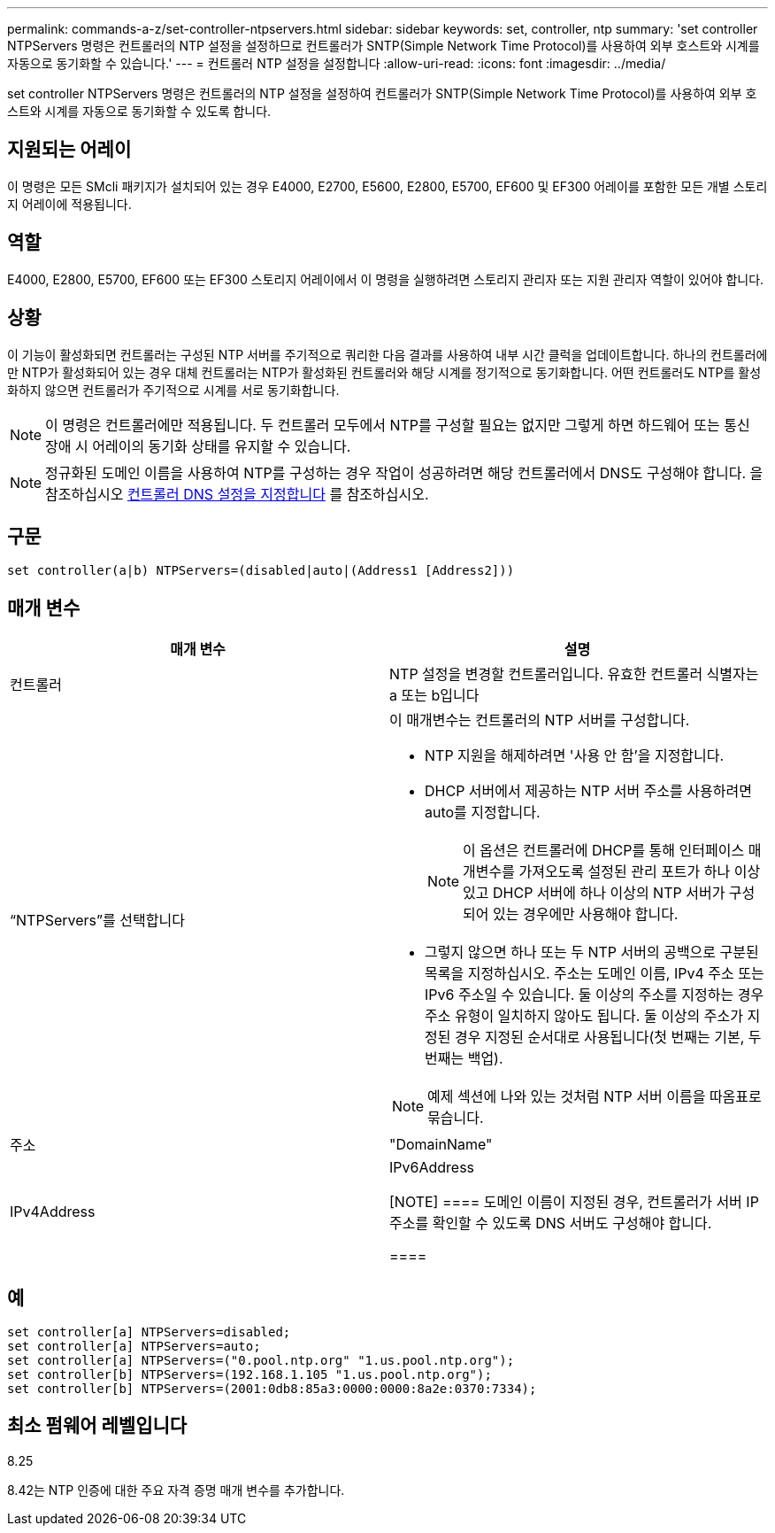 ---
permalink: commands-a-z/set-controller-ntpservers.html 
sidebar: sidebar 
keywords: set, controller, ntp 
summary: 'set controller NTPServers 명령은 컨트롤러의 NTP 설정을 설정하므로 컨트롤러가 SNTP(Simple Network Time Protocol)를 사용하여 외부 호스트와 시계를 자동으로 동기화할 수 있습니다.' 
---
= 컨트롤러 NTP 설정을 설정합니다
:allow-uri-read: 
:icons: font
:imagesdir: ../media/


[role="lead"]
set controller NTPServers 명령은 컨트롤러의 NTP 설정을 설정하여 컨트롤러가 SNTP(Simple Network Time Protocol)를 사용하여 외부 호스트와 시계를 자동으로 동기화할 수 있도록 합니다.



== 지원되는 어레이

이 명령은 모든 SMcli 패키지가 설치되어 있는 경우 E4000, E2700, E5600, E2800, E5700, EF600 및 EF300 어레이를 포함한 모든 개별 스토리지 어레이에 적용됩니다.



== 역할

E4000, E2800, E5700, EF600 또는 EF300 스토리지 어레이에서 이 명령을 실행하려면 스토리지 관리자 또는 지원 관리자 역할이 있어야 합니다.



== 상황

이 기능이 활성화되면 컨트롤러는 구성된 NTP 서버를 주기적으로 쿼리한 다음 결과를 사용하여 내부 시간 클럭을 업데이트합니다. 하나의 컨트롤러에만 NTP가 활성화되어 있는 경우 대체 컨트롤러는 NTP가 활성화된 컨트롤러와 해당 시계를 정기적으로 동기화합니다. 어떤 컨트롤러도 NTP를 활성화하지 않으면 컨트롤러가 주기적으로 시계를 서로 동기화합니다.

[NOTE]
====
이 명령은 컨트롤러에만 적용됩니다. 두 컨트롤러 모두에서 NTP를 구성할 필요는 없지만 그렇게 하면 하드웨어 또는 통신 장애 시 어레이의 동기화 상태를 유지할 수 있습니다.

====
[NOTE]
====
정규화된 도메인 이름을 사용하여 NTP를 구성하는 경우 작업이 성공하려면 해당 컨트롤러에서 DNS도 구성해야 합니다. 을 참조하십시오 xref:set-controller-dnsservers.adoc[컨트롤러 DNS 설정을 지정합니다] 를 참조하십시오.

====


== 구문

[source, cli]
----
set controller(a|b) NTPServers=(disabled|auto|(Address1 [Address2]))
----


== 매개 변수

[cols="2*"]
|===
| 매개 변수 | 설명 


 a| 
컨트롤러
 a| 
NTP 설정을 변경할 컨트롤러입니다. 유효한 컨트롤러 식별자는 a 또는 b입니다



 a| 
“NTPServers”를 선택합니다
 a| 
이 매개변수는 컨트롤러의 NTP 서버를 구성합니다.

* NTP 지원을 해제하려면 '사용 안 함'을 지정합니다.
* DHCP 서버에서 제공하는 NTP 서버 주소를 사용하려면 auto를 지정합니다.
+
[NOTE]
====
이 옵션은 컨트롤러에 DHCP를 통해 인터페이스 매개변수를 가져오도록 설정된 관리 포트가 하나 이상 있고 DHCP 서버에 하나 이상의 NTP 서버가 구성되어 있는 경우에만 사용해야 합니다.

====
* 그렇지 않으면 하나 또는 두 NTP 서버의 공백으로 구분된 목록을 지정하십시오. 주소는 도메인 이름, IPv4 주소 또는 IPv6 주소일 수 있습니다. 둘 이상의 주소를 지정하는 경우 주소 유형이 일치하지 않아도 됩니다. 둘 이상의 주소가 지정된 경우 지정된 순서대로 사용됩니다(첫 번째는 기본, 두 번째는 백업).


[NOTE]
====
예제 섹션에 나와 있는 것처럼 NTP 서버 이름을 따옴표로 묶습니다.

====


 a| 
주소
 a| 
"DomainName" | IPv4Address | IPv6Address

[NOTE]
====
도메인 이름이 지정된 경우, 컨트롤러가 서버 IP 주소를 확인할 수 있도록 DNS 서버도 구성해야 합니다.

====
|===


== 예

[listing]
----
set controller[a] NTPServers=disabled;
set controller[a] NTPServers=auto;
set controller[a] NTPServers=("0.pool.ntp.org" "1.us.pool.ntp.org");
set controller[b] NTPServers=(192.168.1.105 "1.us.pool.ntp.org");
set controller[b] NTPServers=(2001:0db8:85a3:0000:0000:8a2e:0370:7334);
----


== 최소 펌웨어 레벨입니다

8.25

8.42는 NTP 인증에 대한 주요 자격 증명 매개 변수를 추가합니다.
